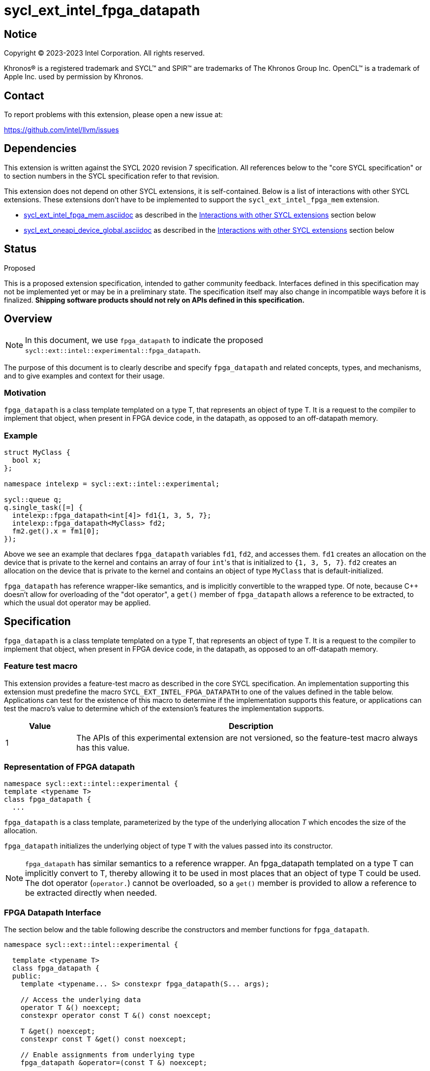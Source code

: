 = sycl_ext_intel_fpga_datapath

:source-highlighter: coderay
:coderay-linenums-mode: table

// This section needs to be after the document title.
:doctype: book
:toc2:
:toc: left
:encoding: utf-8
:lang: en
:dpcpp: pass:[DPC++]

// Set the default source code type in this document to C++,
// for syntax highlighting purposes. This is needed because
// docbook uses c++ and html5 uses cpp.
:language: {basebackend@docbook:c++:cpp}


== Notice

[%hardbreaks]
Copyright (C) 2023-2023 Intel Corporation. All rights reserved.

Khronos(R) is a registered trademark and SYCL(TM) and SPIR(TM) are trademarks
of The Khronos Group Inc. OpenCL(TM) is a trademark of Apple Inc. used by
permission by Khronos.


== Contact

To report problems with this extension, please open a new issue at:

https://github.com/intel/llvm/issues


== Dependencies

This extension is written against the SYCL 2020 revision 7 specification. All
references below to the "core SYCL specification" or to section numbers in the
SYCL specification refer to that revision.

This extension does not depend on other SYCL extensions, it is self-contained. Below is a list of interactions with other SYCL extensions. These extensions don't have to be implemented to support the `sycl_ext_intel_fpga_mem` extension.

* link:sycl_ext_intel_fpga_mem.asciidoc[sycl_ext_intel_fpga_mem.asciidoc] as described in the <<Interactions with other SYCL extensions>> section below
* link:sycl_ext_oneapi_device_global.asciidoc[sycl_ext_oneapi_device_global.asciidoc] as described in the <<Interactions with other SYCL extensions>> section below

== Status
Proposed

This is a proposed extension specification, intended to gather community
feedback.  Interfaces defined in this specification may not be implemented yet
or may be in a preliminary state.  The specification itself may also change in
incompatible ways before it is finalized. *Shipping software products should
not rely on APIs defined in this specification.*

== Overview

[NOTE]
====
In this document, we use `fpga_datapath` to indicate the proposed `sycl::ext::intel::experimental::fpga_datapath`.
====

The purpose of this document is to clearly describe and specify `fpga_datapath` and 
related concepts, types, and mechanisms, and to give examples and context for their usage.

=== Motivation
`fpga_datapath` is a class template templated on a type T, that represents an object of type T. It is a request to the compiler to implement that object, when present in FPGA device code, in the datapath, as opposed to an off-datapath memory.

=== Example
[source,c++]
----
struct MyClass {
  bool x;
};

namespace intelexp = sycl::ext::intel::experimental;

sycl::queue q;
q.single_task([=] {
  intelexp::fpga_datapath<int[4]> fd1{1, 3, 5, 7};
  intelexp::fpga_datapath<MyClass> fd2;
  fm2.get().x = fm1[0];
});
----

Above we see an example that declares `fpga_datapath` variables `fd1`, `fd2`, and accesses them. 
`fd1` creates an allocation on the device that is private to the kernel and contains an array of four ``int``'s that is initialized to `{1, 3, 5, 7}`. `fd2` creates an allocation on the device that is private to the kernel and contains an object of type `MyClass` that is default-initialized.

`fpga_datapath` has reference wrapper-like semantics, and is implicitly convertible to the wrapped type. Of note,
because {cpp} doesn't allow for overloading of the "dot operator", a `get()`
member of `fpga_datapath` allows a reference to be extracted, to which the usual
dot operator may be applied.

== Specification

`fpga_datapath` is a class template templated on a type T, that represents an object of type T. It is a request to the compiler to implement that object, when present in FPGA device code, in the datapath, as opposed to an off-datapath memory.

=== Feature test macro

This extension provides a feature-test macro as described in the core SYCL
specification. An implementation supporting this extension must predefine the
macro `SYCL_EXT_INTEL_FPGA_DATAPATH` to one of the values defined in the table
below. Applications can test for the existence of this macro to determine if
the implementation supports this feature, or applications can test the macro's
value to determine which of the extension's features the implementation
supports.


[%header,cols="1,5"]
|===
|Value
|Description

|1
|The APIs of this experimental extension are not versioned, so the
 feature-test macro always has this value.
|===

=== Representation of FPGA datapath

[source,c++]
----
namespace sycl::ext::intel::experimental {
template <typename T>
class fpga_datapath {
  ...
----

`fpga_datapath` is a class template, parameterized by the type of the underlying
allocation _T_ which encodes the size of the allocation.

`fpga_datapath` initializes the underlying object of type `T` with the values passed into its constructor.

[NOTE]
====

`fpga_datapath` has similar semantics to a reference wrapper. An fpga_datapath templated on a type T can implicitly convert to T, thereby allowing it to be used in most places that an object of type T could be used. The dot operator
(`operator.`) cannot be overloaded, so a `get()` member is provided to allow a
reference to be extracted directly when needed.
====

=== FPGA Datapath Interface

The section below and the table following describe the constructors and member functions for `fpga_datapath`.

[source,c++]
----
namespace sycl::ext::intel::experimental {

  template <typename T>
  class fpga_datapath {
  public:
    template <typename... S> constexpr fpga_datapath(S... args);
    
    // Access the underlying data
    operator T &() noexcept;
    constexpr operator const T &() const noexcept;

    T &get() noexcept;
    constexpr const T &get() const noexcept;

    // Enable assignments from underlying type
    fpga_datapath &operator=(const T &) noexcept;

    // Note that there is no need for "fpga_datapath" to define member functions
    // for operators like "++", "[]", "->", comparison, etc. Instead, the type
    // "T" need only define these operators as non-member functions. Because
    // there is an implicit conversion from "fpga_datapath" to "T&", the operations
    // can be applied to objects of type "fpga_datapath<T>"
  };

} // namespace sycl::ext::intel::experimental
----

[frame="topbot",options="header"]
|===
|Functions |Description

// --- ROW BREAK ---
a|
[source,c++]
----
template<typename ... S>
constexpr fpga_datapath(S ... args);
----
|
Constructs a `fpga_datapath` object, and implicit storage for `T`. `T` 's constructor will be called with `args`.

// --- ROW BREAK ---
a|
[source,c++]
----
operator T&() noexcept;
constexpr operator const T&() const noexcept;
----
|
Implicit conversion to a reference to the underlying `T`.

// --- ROW BREAK ---
a|
[source,c++]
----
T& get() noexcept;
constexpr const T& get() const noexcept;
----
|
Returns a reference to the underlying `T`.

|===

=== Interactions with other SYCL extensions

Below are some non-obvious interactions between `fpga_datapath` and other SYCL extensions. 

* The `fpga_datapath` variable can only have accesses from a single kernel. When a `device_global` is templated on a `fpga_datapath` type there may be accesses from multiple kernels to the variable. If this happens, the request to implement the variable in the datapath is ignored.

* The `fpga_datapath` and `fpga_mem` are tempate classes that have conflicting requirements on how a variable should be implemented, on or off the datapath. In situations where an object of one of these classes is templated on another, the most specific template will be used by the compiler, and the rest will be ignored.
[source,c++]
----
namespace intelexp = sycl::ext::intel::experimental;

// 10 integers will be implemented on the datapath
// `fpga_mem` is ignored.
intelexp::fpga_mem<intelexp::fpga_datapath<int[10]>> dm1;

class foo {
  intelexp::fpga_mem<int[5]> a;
  intelexp::fpga_datapath<int[4]> b;
  int[3] c;
}

// 5 integers of `a` will be implemented in a memory off the datapath
// 4 integers of `b` will be implemented on the datapath
// 3 integers of `c` will be implemented in a memory off the datapath
intelexp::fpga_mem<foo> dm1;
----
